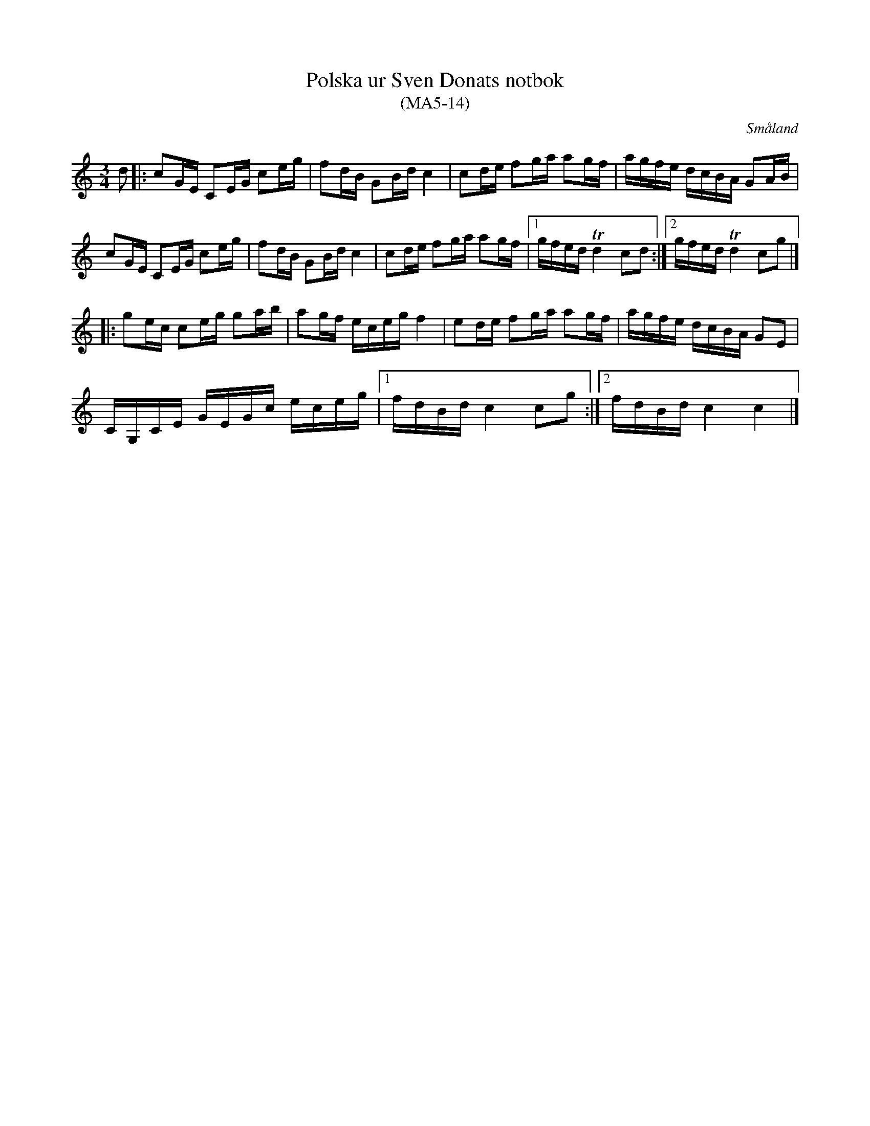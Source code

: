 %%abc-charset utf-8

X:14
T:Polska ur Sven Donats notbok
T:(MA5-14)
R:Polska
O:Småland
B:http://www.smus.se/earkiv/fmk/browselarge.php?lang=sw&katalogid=Ma+5&bildnr=00016
B:Sven Donats notbok
S:Efter Sven Donat
Z:Till abc Jonas Brunskog
M:3/4
L:1/8
K:C
d|:cG/E/ CE/G/ ce/g/|fd/B/ GB/d/ c2|cd/e/ fg/a/ ag/f/|a/g/f/e/ d/c/B/A/ GA/B/|
cG/E/ CE/G/ ce/g/|fd/B/ GB/d/ c2|cd/e/ fg/a/ ag/f/|[1 g/f/e/d/ Td2 cd:|[2 g/f/e/d/ Td2 cg|]
|:ge/c/ ce/g/ ga/b/|ag/f/ e/c/e/g/ f2|ed/e/ fg/a/ ag/f/|a/g/f/e/ d/c/B/A/ GE|
C/G,/C/E/ G/E/G/c/ e/c/e/g/|[1 f/d/B/d/ c2 cg:|[2  f/d/B/d/ c2 c2|]


